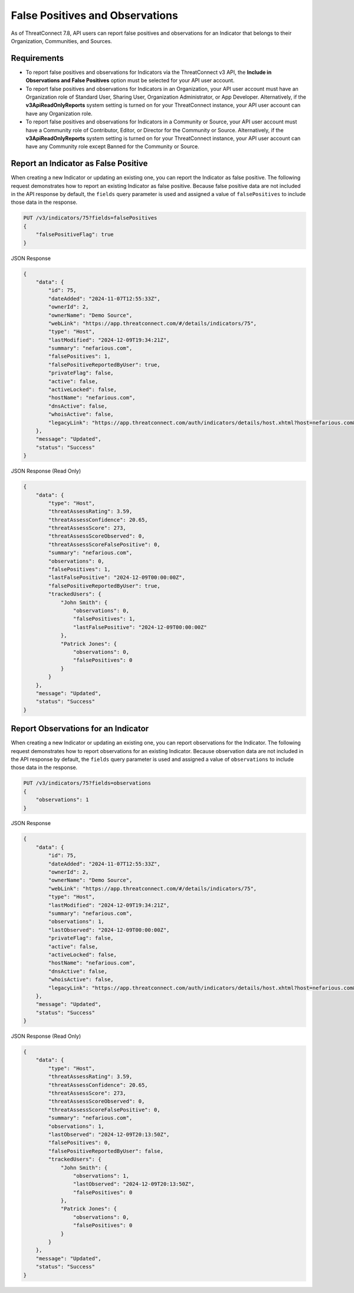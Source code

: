 False Positives and Observations
--------------------------------

As of ThreatConnect 7.8, API users can report false positives and observations for an Indicator that belongs to their Organization, Communities, and Sources.

Requirements
^^^^^^^^^^^^

- To report false positives and observations for Indicators via the ThreatConnect v3 API, the **Include in Observations and False Positives** option must be selected for your API user account.
- To report false positives and observations for Indicators in an Organization, your API user account must have an Organization role of Standard User, Sharing User, Organization Administrator, or App Developer. Alternatively, if the **v3ApiReadOnlyReports** system setting is turned on for your ThreatConnect instance, your API user account can have any Organization role.
- To report false positives and observations for Indicators in a Community or Source, your API user account must have a Community role of Contributor, Editor, or Director for the Community or Source. Alternatively, if the **v3ApiReadOnlyReports** system setting is turned on for your ThreatConnect instance, your API user account can have any Community role except Banned for the Community or Source.

Report an Indicator as False Positive
^^^^^^^^^^^^^^^^^^^^^^^^^^^^^^^^^^^^^

When creating a new Indicator or updating an existing one, you can report the Indicator as false positive. The following request demonstrates how to report an existing Indicator as false positive. Because false positive data are not included in the API response by default, the ``fields`` query parameter is used and assigned a value of ``falsePositives`` to include those data in the response.

.. code::

    PUT /v3/indicators/75?fields=falsePositives
    {
        "falsePositiveFlag": true
    }

JSON Response

.. code:: json

    {
        "data": {
            "id": 75,
            "dateAdded": "2024-11-07T12:55:33Z",
            "ownerId": 2,
            "ownerName": "Demo Source",
            "webLink": "https://app.threatconnect.com/#/details/indicators/75",
            "type": "Host",
            "lastModified": "2024-12-09T19:34:21Z",
            "summary": "nefarious.com",
            "falsePositives": 1,
            "falsePositiveReportedByUser": true,
            "privateFlag": false,
            "active": false,
            "activeLocked": false,
            "hostName": "nefarious.com",
            "dnsActive": false,
            "whoisActive": false,
            "legacyLink": "https://app.threatconnect.com/auth/indicators/details/host.xhtml?host=nefarious.com&owner=Demo+Source"
        },
        "message": "Updated",
        "status": "Success"
    }

JSON Response (Read Only)

.. code:: json

    {
        "data": {
            "type": "Host",
            "threatAssessRating": 3.59,
            "threatAssessConfidence": 20.65,
            "threatAssessScore": 273,
            "threatAssessScoreObserved": 0,
            "threatAssessScoreFalsePositive": 0,
            "summary": "nefarious.com",
            "observations": 0,
            "falsePositives": 1,
            "lastFalsePositive": "2024-12-09T00:00:00Z",
            "falsePositiveReportedByUser": true,
            "trackedUsers": {
                "John Smith": {
                    "observations": 0,
                    "falsePositives": 1,
                    "lastFalsePositive": "2024-12-09T00:00:00Z"
                },
                "Patrick Jones": {
                    "observations": 0,
                    "falsePositives": 0
                }
            }
        },
        "message": "Updated",
        "status": "Success"
    }

Report Observations for an Indicator
^^^^^^^^^^^^^^^^^^^^^^^^^^^^^^^^^^^^

When creating a new Indicator or updating an existing one, you can report observations for the Indicator. The following request demonstrates how to report observations for an existing Indicator. Because observation data are not included in the API response by default, the ``fields`` query parameter is used and assigned a value of ``observations`` to include those data in the response.

.. code::

    PUT /v3/indicators/75?fields=observations
    {
        "observations": 1
    }

JSON Response

.. code:: json

    {
        "data": {
            "id": 75,
            "dateAdded": "2024-11-07T12:55:33Z",
            "ownerId": 2,
            "ownerName": "Demo Source",
            "webLink": "https://app.threatconnect.com/#/details/indicators/75",
            "type": "Host",
            "lastModified": "2024-12-09T19:34:21Z",
            "summary": "nefarious.com",
            "observations": 1,
            "lastObserved": "2024-12-09T00:00:00Z",
            "privateFlag": false,
            "active": false,
            "activeLocked": false,
            "hostName": "nefarious.com",
            "dnsActive": false,
            "whoisActive": false,
            "legacyLink": "https://app.threatconnect.com/auth/indicators/details/host.xhtml?host=nefarious.com&owner=Demo+Source"
        },
        "message": "Updated",
        "status": "Success"
    }

JSON Response (Read Only)

.. code:: json

    {
        "data": {
            "type": "Host",
            "threatAssessRating": 3.59,
            "threatAssessConfidence": 20.65,
            "threatAssessScore": 273,
            "threatAssessScoreObserved": 0,
            "threatAssessScoreFalsePositive": 0,
            "summary": "nefarious.com",
            "observations": 1,
            "lastObserved": "2024-12-09T20:13:50Z",
            "falsePositives": 0,
            "falsePositiveReportedByUser": false,
            "trackedUsers": {
                "John Smith": {
                    "observations": 1,
                    "lastObserved": "2024-12-09T20:13:50Z",
                    "falsePositives": 0
                },
                "Patrick Jones": {
                    "observations": 0,
                    "falsePositives": 0
                }
            }
        },
        "message": "Updated",
        "status": "Success"
    }